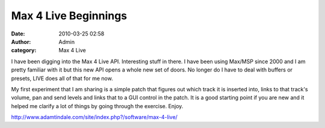 Max 4 Live Beginnings
#####################
:date: 2010-03-25 02:58
:author: Admin
:category: Max 4 Live

I have been digging into the Max 4 Live API. Interesting stuff in there.
I have been using Max/MSP since 2000 and I am pretty familiar with it
but this new API opens a whole new set of doors. No longer do I have to
deal with buffers or presets, LIVE does all of that for me now.

My first experiment that I am sharing is a simple patch that figures out
which track it is inserted into, links to that track's volume, pan and
send levels and links that to a GUI control in the patch. It is a good
starting point if you are new and it helped me clarify a lot of things
by going through the exercise. Enjoy.

`http://www.adamtindale.com/site/index.php?/software/max-4-live/`_

.. _`http://www.adamtindale.com/site/index.php?/software/max-4-live/`: http://www.adamtindale.com/site/index.php?/software/max-4-live/
